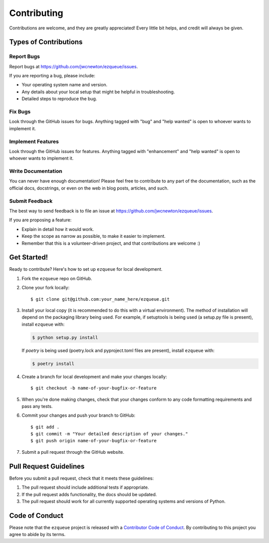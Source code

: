 .. highlight:: shell

Contributing
============

Contributions are welcome, and they are greatly appreciated! Every little bit
helps, and credit will always be given.

Types of Contributions
----------------------

Report Bugs
^^^^^^^^^^^

Report bugs at https://github.com/jwcnewton/ezqueue/issues.

If you are reporting a bug, please include:

* Your operating system name and version.
* Any details about your local setup that might be helpful in troubleshooting.
* Detailed steps to reproduce the bug.

Fix Bugs
^^^^^^^^

Look through the GitHub issues for bugs. Anything tagged with "bug" and "help
wanted" is open to whoever wants to implement it.

Implement Features
^^^^^^^^^^^^^^^^^^

Look through the GitHub issues for features. Anything tagged with "enhancement"
and "help wanted" is open to whoever wants to implement it.

Write Documentation
^^^^^^^^^^^^^^^^^^^

You can never have enough documentation! Please feel free to contribute to any
part of the documentation, such as the official docs, docstrings, or even 
on the web in blog posts, articles, and such.

Submit Feedback
^^^^^^^^^^^^^^^

The best way to send feedback is to file an issue at https://github.com/jwcnewton/ezqueue/issues.

If you are proposing a feature:

* Explain in detail how it would work.
* Keep the scope as narrow as possible, to make it easier to implement.
* Remember that this is a volunteer-driven project, and that contributions
  are welcome :)

Get Started!
------------

Ready to contribute? Here's how to set up ``ezqueue`` for local development.

1. Fork the ``ezqueue`` repo on GitHub.
2. Clone your fork locally::

    $ git clone git@github.com:your_name_here/ezqueue.git

3. Install your local copy (it is recommended to do this with a virtual environment). The method of installation will depend on the packaging library being used.
   For example, if setuptools is being used (a setup.py file is present), install ``ezqueue`` with:

   .. code-block:: console

       $ python setup.py install

   If `poetry` is being used (poetry.lock and pyproject.toml files are present), install ``ezqueue`` with:

   .. code-block:: console

       $ poetry install

4. Create a branch for local development and make your changes locally::

    $ git checkout -b name-of-your-bugfix-or-feature

5. When you're done making changes, check that your changes conform to any code formatting requirements and pass any tests.

6. Commit your changes and push your branch to GitHub::

    $ git add .
    $ git commit -m "Your detailed description of your changes."
    $ git push origin name-of-your-bugfix-or-feature

7. Submit a pull request through the GitHub website.

Pull Request Guidelines
-----------------------

Before you submit a pull request, check that it meets these guidelines:

1. The pull request should include additional tests if appropriate.
2. If the pull request adds functionality, the docs should be updated.
3. The pull request should work for all currently supported operating systems and versions of Python.

Code of Conduct
---------------
Please note that the ``ezqueue`` project is released with a 
`Contributor Code of Conduct <conduct.rst>`_. By contributing to this project you agree 
to abide by its terms.
